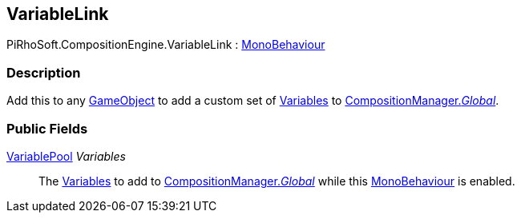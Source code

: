 [#reference/variable-link]

## VariableLink

PiRhoSoft.CompositionEngine.VariableLink : https://docs.unity3d.com/ScriptReference/MonoBehaviour.html[MonoBehaviour^]

### Description

Add this to any https://docs.unity3d.com/ScriptReference/GameObject.html[GameObject^] to add a custom set of <<reference/variable.html,Variables>> to <<reference/composition-manager.html,CompositionManager._Global_>>.

### Public Fields

<<reference/variable-pool.html,VariablePool>> _Variables_::

The <<reference/variable.html,Variables>> to add to <<reference/composition-manager.html,CompositionManager._Global_>> while this https://docs.unity3d.com/ScriptReference/MonoBehaviour.html[MonoBehaviour^] is enabled.

ifdef::backend-multipage_html5[]
<<manual/variable-link.html,Manual>>
endif::[]